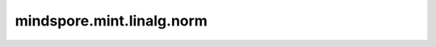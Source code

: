 mindspore.mint.linalg.norm
==========================

.. py:function:: mindspore.mint.linalg.norm(A, ord=None, dim=None, keepdim=False, *, dtype=None)

    返回给定Tensor的矩阵范数或向量范数。

    `ord` 为范数的计算模式。支持下列范数模式。

    =================   ================================== ==============================================
    `ord`                矩阵范数                               向量范数
    =================   ================================== ==============================================
    `None` (默认值)       Frobenius 范数                     `2`-范数 (参考最下方公式)
    `'fro'`              Frobenius 范数                      不支持
    `'nuc'`              Nuclear 范数                        不支持
    `inf`                :math:`max(sum(abs(x), dim=1))`    :math:`max(abs(x))`
    `-inf`               :math:`min(sum(abs(x), dim=1))`    :math:`min(abs(x))`
    `0`                  不支持                              :math:`sum(x != 0)`
    `1`                  :math:`max(sum(abs(x), dim=0))`    参考最下方公式
    `-1`                 :math:`min(sum(abs(x), dim=0))`    参考最下方公式
    `2`                  最大奇异值                           参考最下方公式
    `-2`                 最小奇异值                           参考最下方公式
    其余int或float值       不支持                             :math:`sum(abs(x)^{ord})^{(1 / ord)}`
    =================   ================================== ==============================================

    .. warning::
        这是一个实验性API，后续可能修改或删除。

    参数：
        - **A** (Tensor) - shape为 :math:`(*, n)` 或者 :math:`(*, m, n)` 的Tensor。其中*是零个或多个batch维度。
        - **ord** (Union[int, float, inf, -inf, 'fro', 'nuc'], 可选) - 范数的计算模式。行为模式参考上表。默认值： ``None`` 。
        - **dim** (Union[int, Tuple(int)], 可选) - 计算向量范数或矩阵范数的维度。默认值： ``None`` 。

          - 当 `dim` 为int时，会按向量范数计算。
          - 当 `dim` 为一个二元组时，会按矩阵范数计算。
          - 当 `dim` 为 ``None`` 且 `ord` 为 ``None``，`A` 将会被展平为1D并计算向量的2-范数。
          - 当 `dim` 为 ``None`` 且 `ord` 不为 ``None``，`A` 必须为1D或者2D。

        - **keepdim** (bool) - 输出Tensor是否保留原有的维度。默认值： ``False`` 。

    关键字参数：
        - **dtype** (:class:`mindspore.dtype`, 可选) - 如果设置此参数，则会在执行之前将 `A` 转换为指定的类型，返回的Tensor类型也将为指定类型 `dtype`。默认值： ``None`` 。

    返回：
        Tensor，在指定维度 `dim` 上进行范数计算的结果，与输入 `A` 的数据类型相同。

    异常：
        - **ValueError** - `dim` 超出范围。
        - **TypeError** - `dim` 既不是int也不是由int组成的tuple。
        - **TypeError** - `A` 是一个向量并且 `ord` 是str类型。
        - **ValueError** - `A` 是一个矩阵并且 `ord` 不是有效的取值。
        - **ValueError** - `dim` 的两个元素在标准化过后取值相同。
        - **ValueError** - `dim` 的任意元素超出索引。

    .. note::
        动态shape、动态rank和可变输入不支持在 `图模式(mode=mindspore.GRAPH_MODE)
        <https://www.mindspore.cn/docs/zh-CN/master/model_train/program_form/static_graph.html>`_ 下执行。